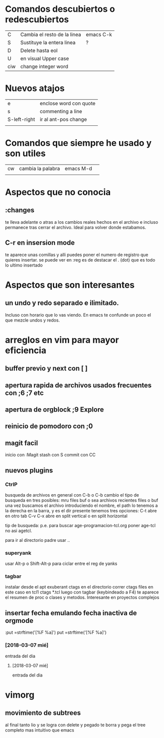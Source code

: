* Comandos descubiertos o redescubiertos

| C   | Cambia el resto de la linea | emacs C-k |
| S   | Sustituye la entera linea   | ?         |
| D   | Delete hasta eol            |           |
| U   | en visual Upper case        |           |
| ciw | change integer word         |           |


* Nuevos atajos
| e            | enclose word con quote |
| s            | commenting a line      |
| S-left-right | ir al ant-pos change   |
|              |                        |



* Comandos que siempre he usado y son utiles  

| cw | cambia la palabra | emacs M-d | 
|    |                   |           | 

* Aspectos que no conocia
** :changes 
te lleva adelante o atras a los cambios reales hechos en el archivo e
incluso permanece tras cerrar el archivo. Ideal para volver donde
estabamos.
** C-r en insersion mode
   te aparece unas comillas y alli puedes poner el numero de registro que 
   quieres insertar.
   se puede ver en :reg
   es de destacar el . (dot) que es todo lo ultimo insertado

* Aspectos que son interesantes
** un undo y redo separado e ilimitado.
Incluso con horario que lo vas viendo. En emacs te confunde un poco el
que mezcle undos y redos.


   
* arreglos en vim para mayor eficiencia
** buffer previo y next con [ ]
** apertura rapida de archivos usados frecuentes con ;6 ;7 etc
** apertura de orgblock ;9  Explore
** reinicio de pomodoro con ;0 
** magit facil
   inicio con :Magit
   stash con S
   commit con CC



** nuevos plugins
*** CtrlP
    busqueda de archivos en general con C-b o C-b cambio el tipo de busqueda 
    en tres posibles: mru files buf o sea archivos recientes files o buf
    una vez buscamos el archivo introduciendo el nombre, el path lo tenemos a 
    la derecha en la barra, y es el dir presente tenemos tres opciones:
    C-t abre en otro tab C-v C-x abre en split vertical o en split horizontal

    tip de busqueda: p.e. para buscar age-programacion-tcl.org poner age-tcl 
    no asi agetcl.

    para ir al directorio padre usar ..

*** superyank
    usar Alt-p o Shift-Alt-p para ciclar entre el reg de yanks
*** tagbar
    instalar desde el apt exuberant ctags
    en el directorio correr ctags files en este caso en tcl1 ctags *.tcl
    luego con tagbar (keybindeado a F4) te aparece el resumen de proc o clases 
    y metodos. Interesante en proyectos complejos

    
** insertar fecha emulando fecha inactiva de orgmode
:put =strftime('[%F %a]')
put =strftime('[%F %a]')
*** [2018-03-07 mié]
    entrada del dia 
**** [2018-03-07 mié]
     entrada del dia
        
* vimorg    
** movimiento de subtrees
   al final tanto lio y se logra con delete y pegado te borra y pega el tree 
   completo mas intuitivo que emacs

